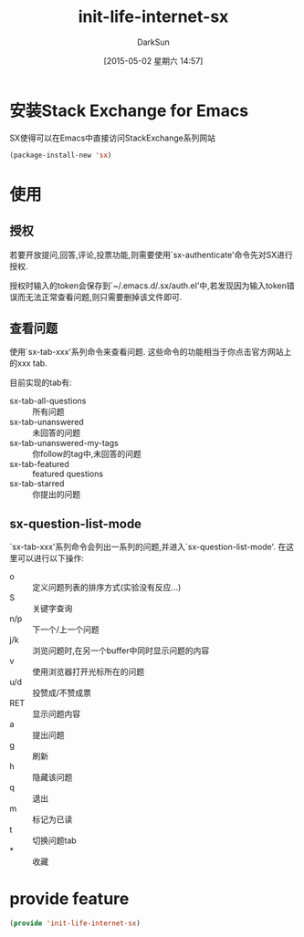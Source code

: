 #+TITLE: init-life-internet-sx
#+AUTHOR: DarkSun
#+DATE: [2015-05-02 星期六 14:57]
#+OPTIONS: ^:{}

* 安装Stack Exchange for Emacs
SX使得可以在Emacs中直接访问StackExchange系列网站
#+BEGIN_SRC emacs-lisp
  (package-install-new 'sx)
#+END_SRC

* 使用

** 授权
若要开放提问,回答,评论,投票功能,则需要使用`sx-authenticate'命令先对SX进行授权.

授权时输入的token会保存到`~/.emacs.d/.sx/auth.el'中,若发现因为输入token错误而无法正常查看问题,则只需要删掉该文件即可.

** 查看问题
使用`sx-tab-xxx'系列命令来查看问题. 这些命令的功能相当于你点击官方网站上的xxx tab. 

目前实现的tab有:
+ sx-tab-all-questions :: 所有问题
+ sx-tab-unanswered :: 未回答的问题
+ sx-tab-unanswered-my-tags :: 你follow的tag中,未回答的问题
+ sx-tab-featured :: featured questions
+ sx-tab-starred :: 你提出的问题

** sx-question-list-mode
`sx-tab-xxx'系列命令会列出一系列的问题,并进入`sx-question-list-mode'. 在这里可以进行以下操作:

+ o :: 定义问题列表的排序方式(实验没有反应...)
+ S :: 关键字查询
+ n/p :: 下一个/上一个问题
+ j/k :: 浏览问题时,在另一个buffer中同时显示问题的内容
+ v :: 使用浏览器打开光标所在的问题
+ u/d :: 投赞成/不赞成票
+ RET :: 显示问题内容
+ a :: 提出问题
+ g :: 刷新
+ h :: 隐藏该问题
+ q :: 退出
+ m :: 标记为已读
+ t :: 切换问题tab
+ * :: 收藏
* provide feature
#+BEGIN_SRC emacs-lisp
(provide 'init-life-internet-sx)
#+END_SRC
